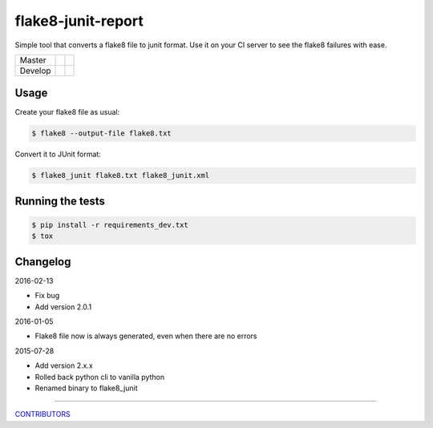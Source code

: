 flake8-junit-report
===================
Simple tool that converts a flake8 file to junit format.
Use it on your CI server to see the flake8 failures with ease.

.. image:: https://img.shields.io/badge/LICENSE-BSD%203--Clause-brightgreen.svg
.. image:: https://readthedocs.org/projects/flake8-junit-report/badge/?version=latest
    :target: https://readthedocs.org/projects/flake8-junit-report/?badge=latest
    :alt: Documentation Status


.. list-table::

    * - Master
      - .. image:: https://travis-ci.org/initios/flake8-junit-report.svg?branch=master
            :target: https://travis-ci.org/initios/flake8-junit-report
      - .. image:: https://coveralls.io/repos/initios/flake8-junit-report/badge.svg?branch=master
            :target: https://coveralls.io/r/initios/flake8-junit-report?branch=master
    * - Develop
      - .. image:: https://travis-ci.org/initios/flake8-junit-report.svg?branch=develop
            :target: https://travis-ci.org/initios/flake8-junit-report
      - .. image:: https://coveralls.io/repos/initios/flake8-junit-report/badge.svg?branch=develop
            :target: https://coveralls.io/r/initios/flake8-junit-report?branch=develop

Usage
-----
Create your flake8 file as usual:

.. code:: shell-session

    $ flake8 --output-file flake8.txt

Convert it to JUnit format:

.. code:: shell-session

    $ flake8_junit flake8.txt flake8_junit.xml

Running the tests
-----------------

.. code:: shell-session

    $ pip install -r requirements_dev.txt
    $ tox


Changelog
---------

2016-02-13

- Fix bug
- Add version 2.0.1


2016-01-05

- Flake8 file now is always generated, even when there are no errors


2015-07-28

- Add version 2.x.x
- Rolled back python cli to vanilla python
- Renamed binary to flake8_junit


-------------

`CONTRIBUTORS <https://github.com/initios/flake8-junit-report/graphs/contributors>`_
